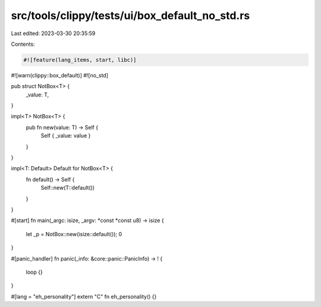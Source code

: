 src/tools/clippy/tests/ui/box_default_no_std.rs
===============================================

Last edited: 2023-03-30 20:35:59

Contents:

.. code-block:: rs

    #![feature(lang_items, start, libc)]
#![warn(clippy::box_default)]
#![no_std]

pub struct NotBox<T> {
    _value: T,
}

impl<T> NotBox<T> {
    pub fn new(value: T) -> Self {
        Self { _value: value }
    }
}

impl<T: Default> Default for NotBox<T> {
    fn default() -> Self {
        Self::new(T::default())
    }
}

#[start]
fn main(_argc: isize, _argv: *const *const u8) -> isize {
    let _p = NotBox::new(isize::default());
    0
}

#[panic_handler]
fn panic(_info: &core::panic::PanicInfo) -> ! {
    loop {}
}

#[lang = "eh_personality"]
extern "C" fn eh_personality() {}


